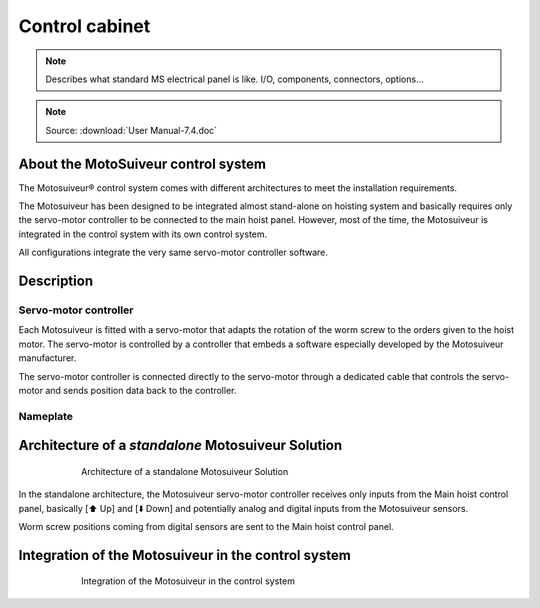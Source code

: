 ================
Control cabinet
================

.. note::
	Describes what standard MS electrical panel is like. I/O, components, connectors, options…

.. note::
	Source: :download:`User Manual-7.4.doc`

About the MotoSuiveur control system
=====================================

The Motosuiveur® control system comes with different architectures to meet the installation requirements.

The Motosuiveur has been designed to be integrated almost stand-alone on hoisting system and basically requires 
only the servo-motor controller to be connected to the main hoist panel. However, most of the time, 
the Motosuiveur is integrated in the control system with its own control system.

All configurations integrate the very same servo-motor controller software.


Description
=============

Servo-motor controller
------------------------

Each Motosuiveur is fitted with a servo-motor that adapts the rotation of the worm screw to the orders given to the hoist motor. 
The servo-motor is controlled by a controller that embeds a software especially developed by the Motosuiveur manufacturer.

The servo-motor controller is connected directly to the servo-motor through a dedicated cable 
that controls the servo-motor and sends position data back to the controller.


Nameplate
----------

Architecture of a *standalone* Motosuiveur Solution
======================================================

.. _Architecture of a standalone Motosuiveur Solution:
.. figure:: img/control-cabinet-01.png
	:figwidth: 600px
	:align: center

	Architecture of a standalone Motosuiveur Solution

In the standalone architecture, the Motosuiveur servo-motor controller receives only inputs from the Main hoist control panel, 
basically [⬆️ Up] and [⬇️ Down] and potentially analog and digital inputs from the Motosuiveur sensors.

Worm screw positions coming from digital sensors are sent to the Main hoist control panel.


Integration of the Motosuiveur in the control system
=======================================================

.. _Integration of the Motosuiveur in the control system
.. figure:: img/control-cabinet-02.png
	:figwidth: 600px
	:align: center

	Integration of the Motosuiveur in the control system